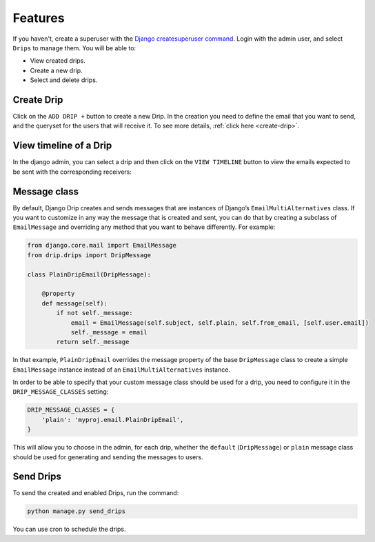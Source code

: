 Features
=============

If you haven't, create a superuser with the `Django createsuperuser command <https://docs.djangoproject.com/en/3.0/intro/tutorial02/#creating-an-admin-user>`_. Login with the admin user, and select ``Drips`` to manage them. You will be able to:

- View created drips.
- Create a new drip.
- Select and delete drips.

Create Drip
-----------
Click on the ``ADD DRIP +`` button to create a new Drip. In the creation you need to define the email that you want to send, and the queryset for the users that will receive it. To see more details, :ref:`click here <create-drip>`.

View timeline of a Drip
-----------------------

In the django admin, you can select a drip and then click on the ``VIEW TIMELINE`` button to view the emails expected to be sent with the corresponding receivers:

.. image:: ../../images/view_timeline.png
  :width: 400
  :alt: View timeline

Message class
-------------

By default, Django Drip creates and sends messages that are instances of Django’s ``EmailMultiAlternatives`` class.
If you want to customize in any way the message that is created and sent, you can do that by creating a subclass of ``EmailMessage`` and overriding any method that you want to behave differently.
For example:

.. code-block:: python

    from django.core.mail import EmailMessage
    from drip.drips import DripMessage

    class PlainDripEmail(DripMessage):

        @property
        def message(self):
            if not self._message:
                email = EmailMessage(self.subject, self.plain, self.from_email, [self.user.email])
                self._message = email
            return self._message

In that example, ``PlainDripEmail`` overrides the message property of the base ``DripMessage`` class to create a simple
``EmailMessage`` instance instead of an ``EmailMultiAlternatives`` instance.

In order to be able to specify that your custom message class should be used for a drip, you need to configure it in the ``DRIP_MESSAGE_CLASSES`` setting:

.. code-block:: python

    DRIP_MESSAGE_CLASSES = {
        'plain': 'myproj.email.PlainDripEmail',
    }

This will allow you to choose in the admin, for each drip, whether the ``default`` (``DripMessage``) or ``plain`` message class should be used for generating and sending the messages to users.

Send Drips
----------

To send the created and enabled Drips, run the command:

.. code-block:: python

    python manage.py send_drips

You can use cron to schedule the drips.
